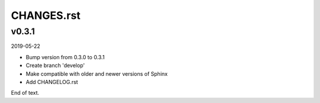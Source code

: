 
===========
CHANGES.rst
===========

v0.3.1
======

2019-05-22

* Bump version from 0.3.0 to 0.3.1
* Create branch 'develop'
* Make compatible with older and newer versions of Sphinx
* Add CHANGELOG.rst

End of text.